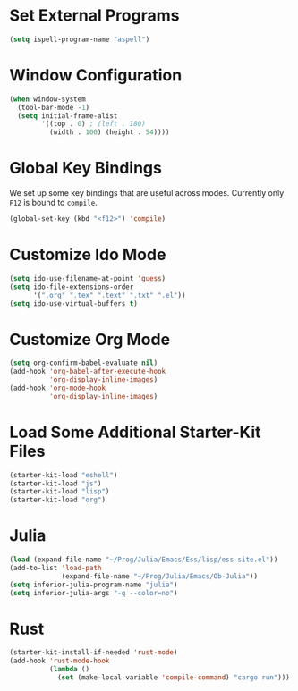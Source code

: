 #+TITLE Local Custimizations for Starter Kit
#+PROPERTY: header-args :results silent

* Set External Programs

#+BEGIN_SRC emacs-lisp
(setq ispell-program-name "aspell")
#+END_SRC

* Window Configuration

#+BEGIN_SRC emacs-lisp
  (when window-system
    (tool-bar-mode -1)
    (setq initial-frame-alist
          '((top . 0) ; (left . 180) 
            (width . 100) (height . 54))))
#+END_SRC

* Global Key Bindings

We set up some key bindings that are useful across modes.  Currently
only ~F12~ is bound to ~compile~.

#+BEGIN_SRC emacs-lisp
  (global-set-key (kbd "<f12>") 'compile)
#+END_SRC

* Customize Ido Mode

#+BEGIN_SRC emacs-lisp
  (setq ido-use-filename-at-point 'guess)
  (setq ido-file-extensions-order
        '(".org" ".tex" ".text" ".txt" ".el"))
  (setq ido-use-virtual-buffers t)
#+END_SRC

* Customize Org Mode

#+BEGIN_SRC emacs-lisp
  (setq org-confirm-babel-evaluate nil)
  (add-hook 'org-babel-after-execute-hook
            'org-display-inline-images)
  (add-hook 'org-mode-hook
            'org-display-inline-images)
#+END_SRC
* Load Some Additional Starter-Kit Files

#+BEGIN_SRC emacs-lisp
  (starter-kit-load "eshell")
  (starter-kit-load "js")
  (starter-kit-load "lisp")
  (starter-kit-load "org")
#+END_SRC

* Julia

#+BEGIN_SRC emacs-lisp
  (load (expand-file-name "~/Prog/Julia/Emacs/Ess/lisp/ess-site.el"))
  (add-to-list 'load-path
               (expand-file-name "~/Prog/Julia/Emacs/Ob-Julia"))
  (setq inferior-julia-program-name "julia")
  (setq inferior-julia-args "-q --color=no")
#+END_SRC

* Rust

#+BEGIN_SRC emacs-lisp
  (starter-kit-install-if-needed 'rust-mode)
  (add-hook 'rust-mode-hook
            (lambda ()
              (set (make-local-variable 'compile-command) "cargo run")))
#+END_SRC
